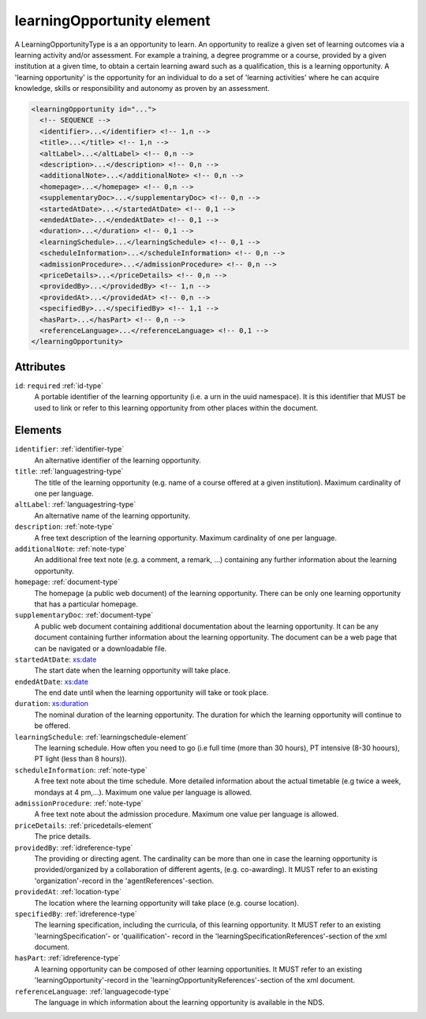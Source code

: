.. _learningopportunity-element:

learningOpportunity element
===========================

A LearningOpportunityType is a an opportunity to learn. An opportunity to realize a given set of learning outcomes via a learning activity and/or assessment. For example a training, a degree programme or a course, provided by a given institution at a given time, to obtain a certain learning award such as a qualification, this is a learning opportunity. A 'learning opportunity' is the opportunity for an individual to do a set of 'learning activities' where he can acquire knowledge, skills or responsibility and autonomy as proven by an assessment.

.. code-block:: xml

  <learningOpportunity id="...">
    <!-- SEQUENCE -->
    <identifier>...</identifier> <!-- 1,n -->
    <title>...</title> <!-- 1,n -->
    <altLabel>...</altLabel> <!-- 0,n -->
    <description>...</description> <!-- 0,n -->
    <additionalNote>...</additionalNote> <!-- 0,n -->
    <homepage>...</homepage> <!-- 0,n -->
    <supplementaryDoc>...</supplementaryDoc> <!-- 0,n -->
    <startedAtDate>...</startedAtDate> <!-- 0,1 -->
    <endedAtDate>...</endedAtDate> <!-- 0,1 -->
    <duration>...</duration> <!-- 0,1 -->
    <learningSchedule>...</learningSchedule> <!-- 0,1 -->
    <scheduleInformation>...</scheduleInformation> <!-- 0,n -->
    <admissionProcedure>...</admissionProcedure> <!-- 0,n -->
    <priceDetails>...</priceDetails> <!-- 0,n -->
    <providedBy>...</providedBy> <!-- 1,n -->
    <providedAt>...</providedAt> <!-- 0,n -->
    <specifiedBy>...</specifiedBy> <!-- 1,1 -->
    <hasPart>...</hasPart> <!-- 0,n -->
    <referenceLanguage>...</referenceLanguage> <!-- 0,1 -->
  </learningOpportunity>

Attributes
-----------

``id``: ``required`` :ref:`id-type`
	A portable identifier of the learning opportunity (i.e. a urn in the uuid namespace). It is this identifier that MUST be used to link or refer to this learning opportunity from other places within the document.


Elements
--------

``identifier``: :ref:`identifier-type`
	An alternative identifier of the learning opportunity.

``title``: :ref:`languagestring-type`
	The title of the learning opportunity (e.g. name of a course offered at a given institution). Maximum cardinality of one per language.

``altLabel``: :ref:`languagestring-type`
	An alternative name of the learning opportunity.

``description``: :ref:`note-type`
	A free text description of the learning opportunity. Maximum cardinality of one per language.

``additionalNote``: :ref:`note-type`
	An additional free text note (e.g. a comment, a remark, …) containing any further information about the learning opportunity.

``homepage``: :ref:`document-type`
	The homepage (a public web document) of the learning opportunity. There can be only one learning opportunity that has a particular homepage.

``supplementaryDoc``: :ref:`document-type`
	A public web document containing additional documentation about the learning opportunity. It can be any document containing further information about the learning opportunity. The document can be a web page that can be navigated or a downloadable file.

``startedAtDate``: `xs:date <https://www.w3.org/TR/xmlschema11-2/#date>`_
	The start date when the learning opportunity will take place.

``endedAtDate``: `xs:date <https://www.w3.org/TR/xmlschema11-2/#date>`_
	The end date until when the learning opportunity will take or took place.

``duration``: `xs:duration <https://www.w3.org/TR/xmlschema11-2/#duration>`_
	The nominal duration of the learning opportunity. The duration for which the learning opportunity will continue to be offered.

``learningSchedule``: :ref:`learningschedule-element`
	The learning schedule. How often you need to go (i.e full time (more than 30 hours), PT intensive (8-30 hoours), PT light (less than 8 hours)).

``scheduleInformation``: :ref:`note-type`
	A free text note about the time schedule. More detailed information about the actual timetable (e.g twice a week, mondays at 4 pm,...). Maximum one value per language is allowed.

``admissionProcedure``: :ref:`note-type`
	A free text note about the admission procedure. Maximum one value per language is allowed.

``priceDetails``: :ref:`pricedetails-element`
	The price details.

``providedBy``: :ref:`idreference-type`
	The providing or directing agent. The cardinality can be more than one in case the learning opportunity is provided/organized by a collaboration of different agents, (e.g. co-awarding). It MUST refer to an existing 'organization'-record in the 'agentReferences'-section.

``providedAt``: :ref:`location-type`
	The location where the learning opportunity will take place (e.g. course location).

``specifiedBy``: :ref:`idreference-type`
	The learning specification, including the curricula, of this learning opportunity. It MUST refer to an existing 'learningSpecification'- or 'quailification'- record in the 'learningSpecificationReferences'-section of the xml document.

``hasPart``: :ref:`idreference-type`
	A learning opportunity can be composed of other learning opportunities. It MUST refer to an existing 'learningOpportunity'-record in the 'learningOpportunityReferences'-section of the xml document.

``referenceLanguage``: :ref:`languagecode-type`
	The language in which information about the learning opportunity is available in the NDS.


